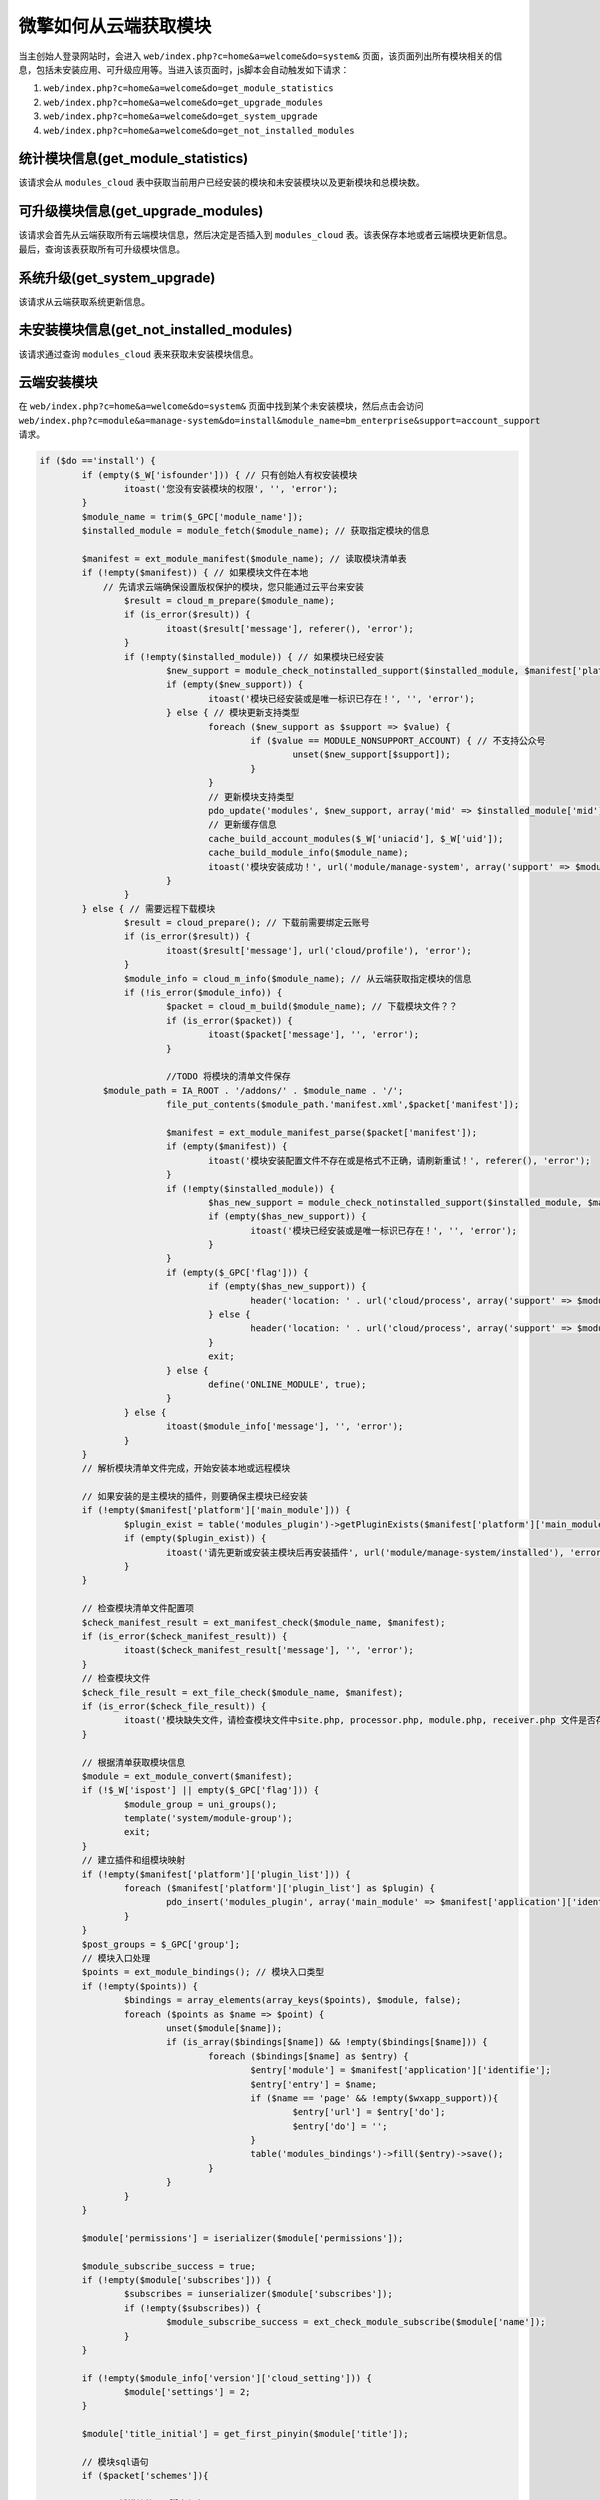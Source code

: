 ***********
微擎如何从云端获取模块
***********

当主创始人登录网站时，会进入 ``web/index.php?c=home&a=welcome&do=system&`` 页面，该页面列出所有模块相关的信息，包括未安装应用、可升级应用等。当进入该页面时，js脚本会自动触发如下请求：

1. ``web/index.php?c=home&a=welcome&do=get_module_statistics``
2. ``web/index.php?c=home&a=welcome&do=get_upgrade_modules``
3. ``web/index.php?c=home&a=welcome&do=get_system_upgrade``
4. ``web/index.php?c=home&a=welcome&do=get_not_installed_modules``

统计模块信息(get_module_statistics)
==================================
该请求会从 ``modules_cloud`` 表中获取当前用户已经安装的模块和未安装模块以及更新模块和总模块数。



可升级模块信息(get_upgrade_modules)
==================================
该请求会首先从云端获取所有云端模块信息，然后决定是否插入到 ``modules_cloud`` 表。该表保存本地或者云端模块更新信息。最后，查询该表获取所有可升级模块信息。


系统升级(get_system_upgrade)
============================
该请求从云端获取系统更新信息。


未安装模块信息(get_not_installed_modules)
========================================
该请求通过查询 ``modules_cloud`` 表来获取未安装模块信息。


云端安装模块
===========
在 ``web/index.php?c=home&a=welcome&do=system&`` 页面中找到某个未安装模块，然后点击会访问 ``web/index.php?c=module&a=manage-system&do=install&module_name=bm_enterprise&support=account_support`` 请求。

.. code-block:: php

	if ($do =='install') {
		if (empty($_W['isfounder'])) { // 只有创始人有权安装模块
			itoast('您没有安装模块的权限', '', 'error');
		}
		$module_name = trim($_GPC['module_name']);
		$installed_module = module_fetch($module_name); // 获取指定模块的信息

		$manifest = ext_module_manifest($module_name); // 读取模块清单表
		if (!empty($manifest)) { // 如果模块文件在本地
		    // 先请求云端确保设置版权保护的模块，您只能通过云平台来安装
			$result = cloud_m_prepare($module_name);
			if (is_error($result)) {
				itoast($result['message'], referer(), 'error');
			}
			if (!empty($installed_module)) { // 如果模块已经安装
				$new_support = module_check_notinstalled_support($installed_module, $manifest['platform']['supports']);
				if (empty($new_support)) {
					itoast('模块已经安装或是唯一标识已存在！', '', 'error');
				} else { // 模块更新支持类型
					foreach ($new_support as $support => $value) {
						if ($value == MODULE_NONSUPPORT_ACCOUNT) { // 不支持公众号
							unset($new_support[$support]);
						}
					}
					// 更新模块支持类型
					pdo_update('modules', $new_support, array('mid' => $installed_module['mid']));
					// 更新缓存信息
					cache_build_account_modules($_W['uniacid'], $_W['uid']);
					cache_build_module_info($module_name);
					itoast('模块安装成功！', url('module/manage-system', array('support' => $module_support_name)), 'success');
				}
			}
		} else { // 需要远程下载模块
			$result = cloud_prepare(); // 下载前需要绑定云账号
			if (is_error($result)) {
				itoast($result['message'], url('cloud/profile'), 'error');
			}
			$module_info = cloud_m_info($module_name); // 从云端获取指定模块的信息
			if (!is_error($module_info)) {
				$packet = cloud_m_build($module_name); // 下载模块文件？？
				if (is_error($packet)) {
					itoast($packet['message'], '', 'error');
				}

				//TODO 将模块的清单文件保存
	            $module_path = IA_ROOT . '/addons/' . $module_name . '/';
				file_put_contents($module_path.'manifest.xml',$packet['manifest']);

				$manifest = ext_module_manifest_parse($packet['manifest']);
				if (empty($manifest)) {
					itoast('模块安装配置文件不存在或是格式不正确，请刷新重试！', referer(), 'error');
				}
				if (!empty($installed_module)) {
					$has_new_support = module_check_notinstalled_support($installed_module, $manifest['platform']['supports']);
					if (empty($has_new_support)) {
						itoast('模块已经安装或是唯一标识已存在！', '', 'error');
					}
				}
				if (empty($_GPC['flag'])) {
					if (empty($has_new_support)) {
						header('location: ' . url('cloud/process', array('support' => $module_support_name, 'm' => $module_name)));
					} else {
						header('location: ' . url('cloud/process', array('support' => $module_support_name, 'm' => $module_name, 'is_upgrade' => 1, 'has_new_support' => 1)));
					}
					exit;
				} else {
					define('ONLINE_MODULE', true);
				}
			} else {
				itoast($module_info['message'], '', 'error');
			}
		}
		// 解析模块清单文件完成，开始安装本地或远程模块

		// 如果安装的是主模块的插件，则要确保主模块已经安装
		if (!empty($manifest['platform']['main_module'])) {
			$plugin_exist = table('modules_plugin')->getPluginExists($manifest['platform']['main_module'], $manifest['application']['identifie']);
			if (empty($plugin_exist)) {
				itoast('请先更新或安装主模块后再安装插件', url('module/manage-system/installed'), 'error', array(array('title' => '查看主程序', 'url' => url('module/manage-system/module_detail', array('name' => $manifest['platform']['main_module'])))));
			}
		}

		// 检查模块清单文件配置项
		$check_manifest_result = ext_manifest_check($module_name, $manifest);
		if (is_error($check_manifest_result)) {
			itoast($check_manifest_result['message'], '', 'error');
		}
		// 检查模块文件
		$check_file_result = ext_file_check($module_name, $manifest);
		if (is_error($check_file_result)) {
			itoast('模块缺失文件，请检查模块文件中site.php, processor.php, module.php, receiver.php 文件是否存在！', '', 'error');
		}

		// 根据清单获取模块信息
		$module = ext_module_convert($manifest);
		if (!$_W['ispost'] || empty($_GPC['flag'])) {
			$module_group = uni_groups();
			template('system/module-group');
			exit;
		}
		// 建立插件和组模块映射
		if (!empty($manifest['platform']['plugin_list'])) {
			foreach ($manifest['platform']['plugin_list'] as $plugin) {
				pdo_insert('modules_plugin', array('main_module' => $manifest['application']['identifie'], 'name' => $plugin));
			}
		}
		$post_groups = $_GPC['group'];
		// 模块入口处理
		$points = ext_module_bindings(); // 模块入口类型
		if (!empty($points)) {
			$bindings = array_elements(array_keys($points), $module, false);
			foreach ($points as $name => $point) {
				unset($module[$name]);
				if (is_array($bindings[$name]) && !empty($bindings[$name])) {
					foreach ($bindings[$name] as $entry) {
						$entry['module'] = $manifest['application']['identifie'];
						$entry['entry'] = $name;
						if ($name == 'page' && !empty($wxapp_support)){
							$entry['url'] = $entry['do'];
							$entry['do'] = '';
						}
						table('modules_bindings')->fill($entry)->save();
					}
				}
			}
		}

		$module['permissions'] = iserializer($module['permissions']);

		$module_subscribe_success = true;
		if (!empty($module['subscribes'])) {
			$subscribes = iunserializer($module['subscribes']);
			if (!empty($subscribes)) {
				$module_subscribe_success = ext_check_module_subscribe($module['name']);
			}
		}

		if (!empty($module_info['version']['cloud_setting'])) {
			$module['settings'] = 2;
		}

		$module['title_initial'] = get_first_pinyin($module['title']);

		// 模块sql语句
		if ($packet['schemes']){

	        //TODO 将模块的sql脚本保存
	        file_put_contents($module_path.'module.sql', $packet['schemes']);

			foreach ($packet['schemes'] as $remote) {
				$remote['tablename'] = trim(tablename($remote['tablename']), '`');
				$local = db_table_schema(pdo(), $remote['tablename']);
				$sqls = db_table_fix_sql($local, $remote);
				foreach ($sqls as $sql) {
					pdo_run($sql); // 执行sql语句
				}
			}
		}

		// 执行模块安装脚本
		ext_module_run_script($manifest, 'install');
		if (pdo_insert('modules', $module)) {
		    // 分配应用权限，即把当前模块分配到套餐组中
			if ($_GPC['flag'] && !empty($post_groups) && $module['name']) {
				foreach ($post_groups as $groupid) {
					$group_info = pdo_get('uni_group', array('id' => intval($groupid)), array('id', 'name', 'modules'));
					if (empty($group_info)) {
						continue;
					}
					$group_info['modules'] = iunserializer($group_info['modules']);
					if (!empty($group_info['modules'])) {
						$is_continue = false;
						foreach ($group_info['modules'] as $modulenames) {
							if (in_array($module['name'], $modulenames)) {
								$is_continue = true;
								break;
							}
						}
						if ($is_continue) {
							continue;
						}
					}
					$group_info['modules']['modules'][] = $module['name'];
					$group_info['modules']['wxapp'][] = $module['name'];
					$group_info['modules']['webapp'][] = $module['name'];
					$group_info['modules']['xzapp'][] = $module['name'];
					$group_info['modules']['phoneapp'][] = $module['name'];
					$group_info['modules'] = iserializer($group_info['modules']);
					pdo_update('uni_group', $group_info, array('id' => $groupid));
				}
			}
			cache_build_module_subscribe_type();
			cache_build_account_modules($_W['uniacid'], $_W['uid']);
			cache_build_module_info($module_name);
			cache_build_uni_group();
			itoast('模块成功！', url('module/manage-system/install_success', array('support' => $module_support_name)), 'success');
		} else {
			itoast('模块安装失败, 请联系模块开发者！');
		}
	}


